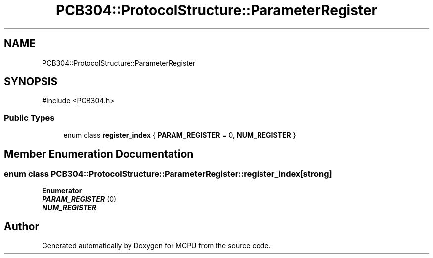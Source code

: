 .TH "PCB304::ProtocolStructure::ParameterRegister" 3 "MCPU" \" -*- nroff -*-
.ad l
.nh
.SH NAME
PCB304::ProtocolStructure::ParameterRegister
.SH SYNOPSIS
.br
.PP
.PP
\fR#include <PCB304\&.h>\fP
.SS "Public Types"

.in +1c
.ti -1c
.RI "enum class \fBregister_index\fP { \fBPARAM_REGISTER\fP = 0, \fBNUM_REGISTER\fP }"
.br
.in -1c
.SH "Member Enumeration Documentation"
.PP 
.SS "enum class \fBPCB304::ProtocolStructure::ParameterRegister::register_index\fP\fR [strong]\fP"

.PP
\fBEnumerator\fP
.in +1c
.TP
\f(BIPARAM_REGISTER \fP(0)
.TP
\f(BINUM_REGISTER \fP


.SH "Author"
.PP 
Generated automatically by Doxygen for MCPU from the source code\&.
